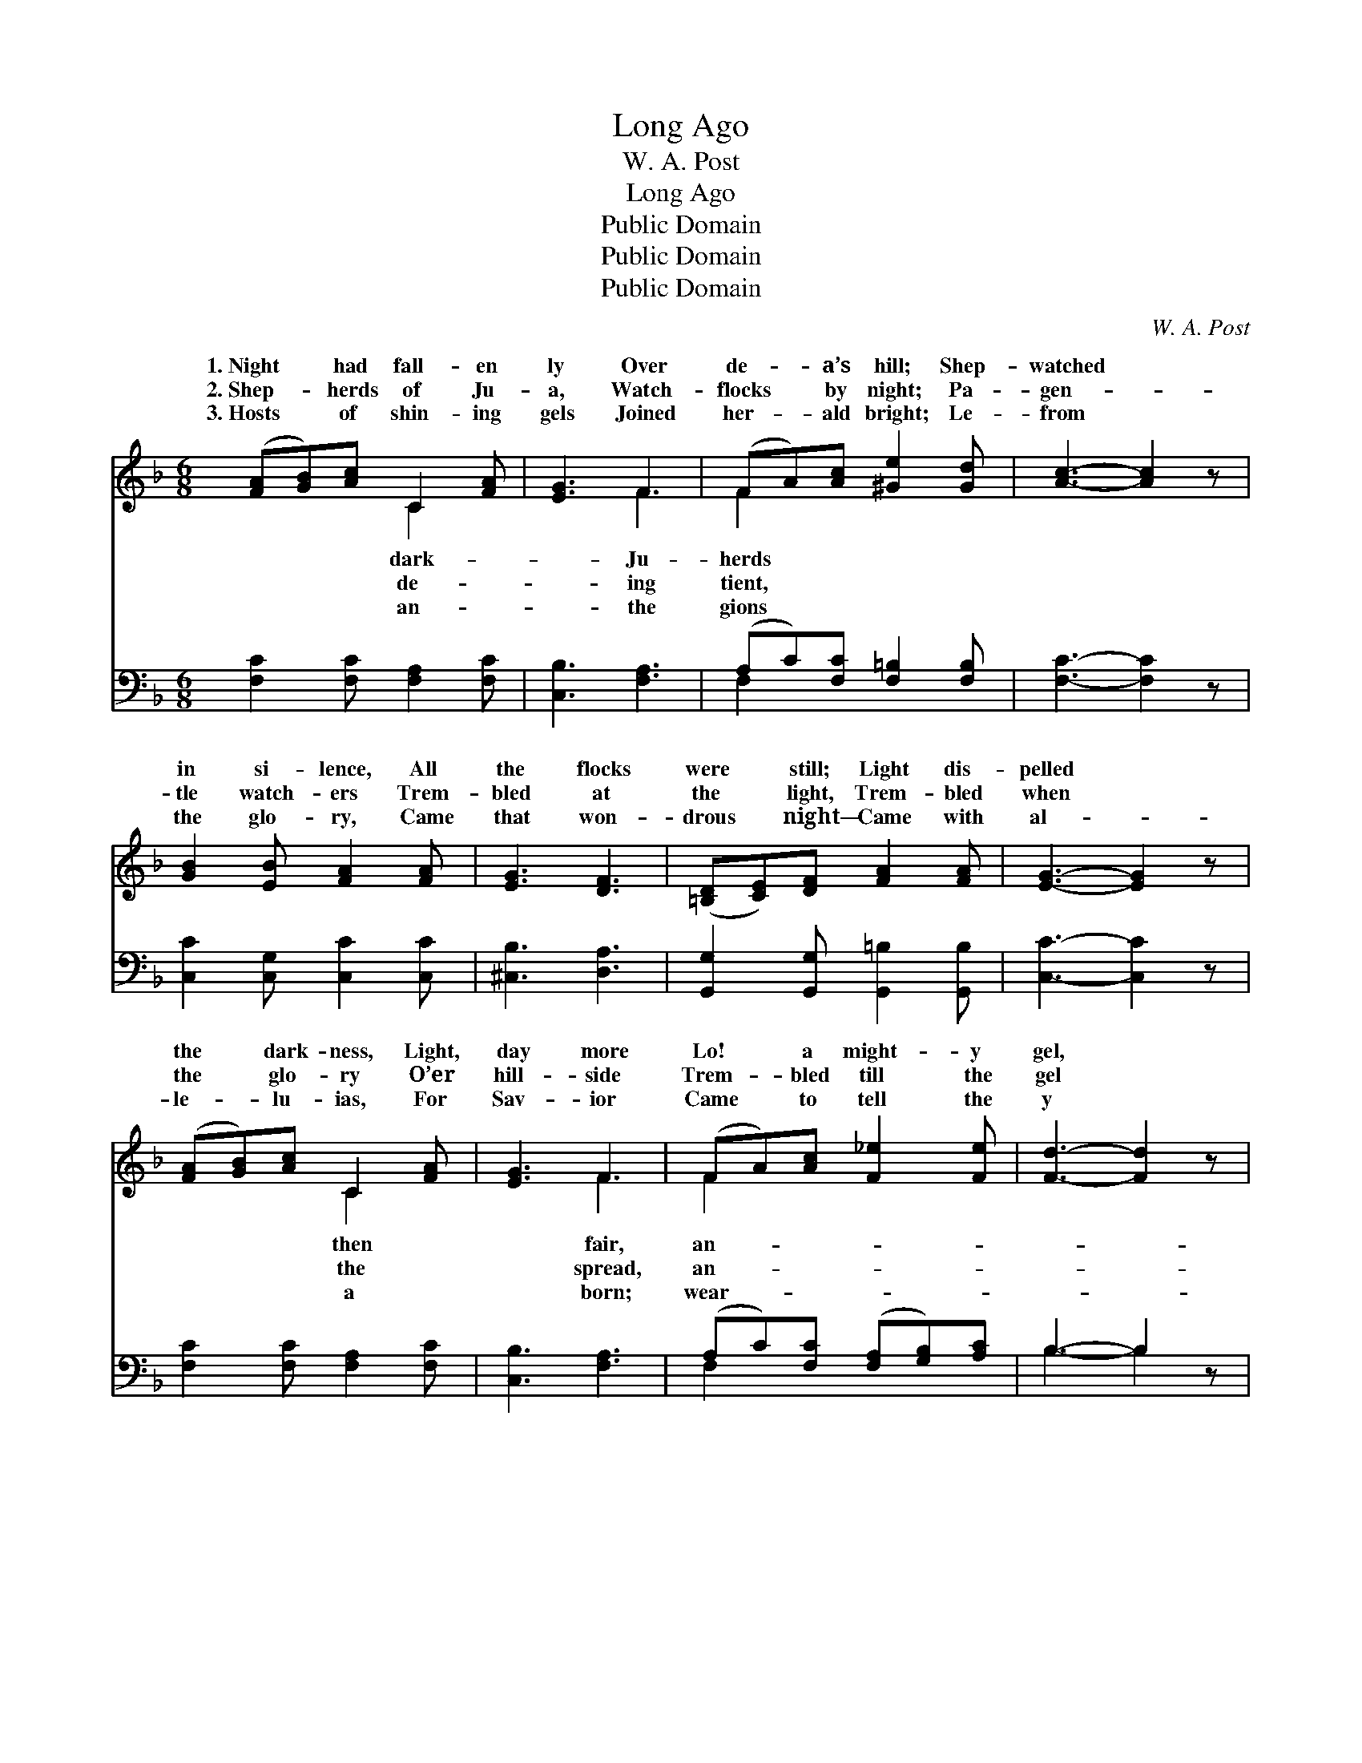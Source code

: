 X:1
T:Long Ago
T:W. A. Post
T:Long Ago
T:Public Domain
T:Public Domain
T:Public Domain
C:W. A. Post
Z:Public Domain
%%score ( 1 2 ) ( 3 4 )
L:1/8
M:6/8
K:F
V:1 treble 
V:2 treble 
V:3 bass 
V:4 bass 
V:1
 ([FA][GB])[Ac] C2 [FA] | [EG]3 F3 | (FA)[Ac] [^Ge]2 [Gd] | [Ac]3- [Ac]2 z | %4
w: 1.~Night * had fall- en|ly Over|de- * a’s hill; Shep-|watched *|
w: 2.~Shep- * herds of Ju-|a, Watch-|flocks * by night; Pa-|gen- *|
w: 3.~Hosts * of shin- ing|gels Joined|her- * ald bright; Le-|from *|
 [GB]2 [EB] [FA]2 [FA] | [EG]3 [DF]3 | ([=B,D][CE])[DF] [FA]2 [FA] | [EG]3- [EG]2 z | %8
w: in si- lence, All|the flocks|were * still; Light dis-|pelled *|
w: tle watch- ers Trem-|bled at|the * light, Trem- bled|when *|
w: the glo- ry, Came|that won-|drous * night— Came with|al- *|
 ([FA][GB])[Ac] C2 [FA] | [EG]3 F3 | (FA)[Ac] [F_e]2 [Fe] | [Fd]3- [Fd]2 z | %12
w: the * dark- ness, Light,|day more|Lo! * a might- y|gel, *|
w: the * glo- ry O’er|hill- side|Trem- * bled till the|gel *|
w: le- * lu- ias, For|Sav- ior|Came * to tell the|y *|
 [Fd]2 [Fd] [EG]2 [EG] | [Fc]3 [FA]3 | (G[^FA])[GB] [=FA]2 [EG] | F3- F2 z || %16
w: Stood in glo- ry|there. *|||
w: “Fear not,” sweet- ly|said. Long|a- * go, long a-|Came *|
w: Of re- demp- tion’s|morn. *|||
"^Refrain" (z [A,C])(c z) ([B,CE][B,CE]) | z [A,C](c z) ([B,CE][B,CE]) | %18
w: ||
w: * an- gel *|* “Fear ye *|
w: ||
 [A,CF][CFA][FAc] z ([F^G=B][FGBe]) | z [CFA][CFA] z [CFA][CFA] | z [FBd]([FBd] z) ([CFA][CFA]) | %21
w: |||
w: * * Fear ye *||* a- cross *|
w: |||
 z [CEG]([CEGc] z) ([CF][CF]) | (AG)[_B,F] [B,D]2 [B,A] | (z [Bg][G-e] c[DB][B,G]) | %24
w: |||
w: * night. Long *|long * a- go, Over||
w: |||
 (z [A,C])(c z) ([B,CE][B,CE]) | z [A,C](c z) ([B,CE][B,CE]) | [A,CF][CFA][FAc] [FAc_e]2 [FAce] | %27
w: |||
w: * of hay, *|* gels fair, *|* * the air, Watched|
w: |||
 [FBd]6 | (z [FBd])([FBd] z) ([CFA][CFA]) | z [CEG]([CEGc] z) ([CF][CF]) | %30
w: |||
w: where|* Je- sus *||
w: |||
 [DG][DA][DB] (z [B,CE])[B,CEG] | z [A,C][A,C] [A,C]3 |] %32
w: ||
w: ||
w: ||
V:2
 x3 C2 x | x3 F3 | F2 x4 | x6 | x6 | x6 | x6 | x6 | x3 C2 x | x3 F3 | F2 x4 | x6 | x6 | x6 | G x5 | %15
w: dark-|Ju-|herds||||||then|fair,|an-|||||
w: de-|ing|tient,||||||the|spread,|an-||||go,|
w: an-|the|gions||||||a|born;|wear-|||||
 F3- F2 x || F2 G3 x | F2 G3 x | x3 e2 x | c3- c3 | f2 c3 x | B2 A3 x | =B,2 x4 | %23
w: ||||||||
w: that *|bright, *|not! *|not!”|Rang *|the *|a- go,|a|
w: ||||||||
 ([B,-G]3 [B,G]3) | F2 G3 x | F2 G3 x | x6 | x6 | f2 c3 x | B2 A3 x | x3 A2 x | F6 |] %32
w: |||||||||
w: bed *|An- *|in *|||lay. *||||
w: |||||||||
V:3
 [F,C]2 [F,C] [F,A,]2 [F,C] | [C,B,]3 [F,A,]3 | (A,C)[F,C] [F,=B,]2 [F,B,] | [F,C]3- [F,C]2 z | %4
 [C,C]2 [C,G,] [C,C]2 [C,C] | [^C,B,]3 [D,A,]3 | [G,,G,]2 [G,,G,] [G,,=B,]2 [G,,B,] | %7
 [C,C]3- [C,C]2 z | [F,C]2 [F,C] [F,A,]2 [F,C] | [C,B,]3 [F,A,]3 | (A,C)[F,C] ([F,A,][G,B,])[A,C] | %11
 B,3- B,2 z | B,2 B, [B,C]2 [B,C] | [A,C]3 [F,C]3 | (B,A,)[G,D] [C,C]2 [C,B,] | %15
 [F,A,]3- [F,A,]2 z || [F,,F,]3 [C,,C,]3 | [F,,F,]3 [C,,C,]3 | [F,,F,]3 [F,,F,]3 | %19
 [F,,F,]3 [A,,A,]3 | D2 B, A,3 | G,2 C, F,3 | [G,,F,]2 [G,,F,] [G,,F,]2 [G,,F,] | [C,E,]6 | %24
 [F,,F,]3 [C,,C,]3 | [F,,F,]3 [C,,C,]3 | [A,,F,]3 ([F,,F,][G,,G,])[A,,A,] | %27
 ([B,,B,][F,,F,][D,,D,] [B,,,B,,]3) | D2 B, A,3 | G,2 C, F,3 | ([B,,B,][A,,^F,])[G,,G,] C,2 C, | %31
 (F,C,A,, F,,3) |] %32
V:4
 x6 | x6 | F,2 x4 | x6 | x6 | x6 | x6 | x6 | x6 | x6 | F,2 x4 | B,3- B,2 x | B,2 B, x3 | x6 | %14
 D2 x4 | x6 || x6 | x6 | x6 | x6 | x6 | x6 | x6 | x6 | x6 | x6 | x6 | x6 | x6 | x6 | x6 | x6 |] %32

